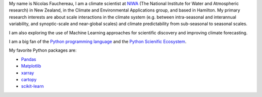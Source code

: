 .. title: Welcome to my home page
.. slug: 
.. date: 2020-07-16 22:22:07 UTC+12:00
.. tags: 
.. category: 
.. link: 
.. description: 
.. type: text

My name is Nicolas Fauchereau, I am a climate scientist at `NIWA <http://www.niwa.co.nz>`_ (The National Institute for Water and Atmospheric research) in New Zealand, 
in the Climate and Environmental Applications group, and based in Hamilton. My primary research interests are about scale interactions in the climate system 
(e.g. between intra-seasonal and interannual variability, and synoptic-scale and near-global scales) and climate predictability from sub-seasonal to seasonal scales.   

I am also exploring the use of Machine Learning approaches for scientific discovery and improving climate forecasting.   

I am a big fan of the `Python programming language <https://www.python.org/>`_ and the `Python Scienific Ecosystem <https://scipy.org/>`_. 

My favorite Python packages are: 

- `Pandas <http://pandas.pydata.org>`_ 
- `Matplotlib <https://matplotlib.org/>`_
- `xarray <http://xarray.pydata.org>`_ 
- `cartopy <https://scitools.org.uk/cartopy/docs/latest/>`_ 
- `scikit-learn <https://scikit-learn.org/>`_ 